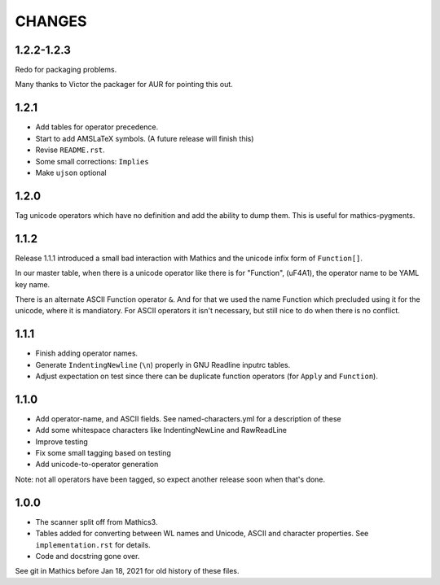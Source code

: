 CHANGES
=======

1.2.2-1.2.3
-----

Redo for packaging problems.

Many thanks to Victor the packager for AUR for pointing this out.

1.2.1
-----

* Add tables for operator precedence.
* Start to add AMSLaTeX symbols. (A future release will finish this)
* Revise ``README.rst``.
* Some small corrections: ``Implies``
* Make ``ujson`` optional


1.2.0
-----

Tag unicode operators which have no definition and add the ability to dump them. This is useful for mathics-pygments.


1.1.2
-----

Release 1.1.1 introduced a small bad interaction with Mathics and the
unicode infix form of ``Function[]``.

In our master table, when there is a unicode operator like there is for "Function",
(uF4A1), the operator name to be YAML key name.

There is an alternate ASCII Function operator ``&``. And for that we
used the name Function which precluded using it for the unicode, where
it is mandiatory. For ASCII operators it isn't necessary, but still
nice to do when there is no conflict.

1.1.1
-----

* Finish adding operator names.
* Generate ``IndentingNewline`` (``\n``) properly in GNU Readline inputrc tables.
* Adjust expectation on test since there can be duplicate function operators (for ``Apply`` and ``Function``).

1.1.0
-----

* Add operator-name, and ASCII fields. See named-characters.yml for a description of these
* Add some whitespace characters like IndentingNewLine and RawReadLine
* Improve testing
* Fix some small tagging based on testing
* Add unicode-to-operator generation

Note: not all operators have been tagged, so expect another release soon when that's done.


1.0.0
-----

* The scanner split off from Mathics3.
* Tables added for converting between WL names and Unicode, ASCII and character properties. See ``implementation.rst`` for details.
* Code and docstring gone over.

See git in Mathics before Jan 18, 2021 for old history of these files.

